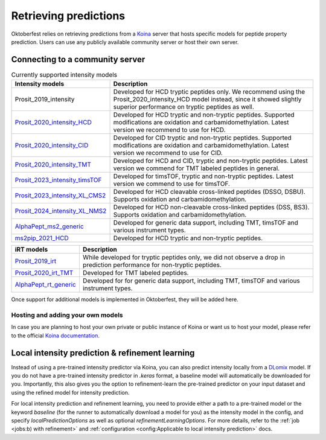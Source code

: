 Retrieving predictions
======================

Oktoberfest relies on retrieving predictions from a `Koina <https://koina.wilhelmlab.org/>`_ server that hosts specific models for peptide property prediction. Users can use any publicly available community server or host their own server.

Connecting to a community server
--------------------------------

.. table:: Currently supported intensity models
    :class: fixed-table

    +------------------------------------------------------------------------------------------------------------------+----------------------------------------------------------------------------------------------------------------------------------------------------------------------------------------------+
    | Intensity models                                                                                                 |                             Description                                                                                                                                                      |
    +==================================================================================================================+==============================================================================================================================================================================================+
    | Prosit_2019_intensity                                                                                            | Developed for HCD tryptic peptides only. We recommend using the Prosit_2020_intensity_HCD model instead, since it showed slightly superior performance on tryptic peptides as well.          |
    +------------------------------------------------------------------------------------------------------------------+----------------------------------------------------------------------------------------------------------------------------------------------------------------------------------------------+
    | `Prosit_2020_intensity_HCD <https://koina.wilhelmlab.org/docs#post-/Prosit_2020_intensity_HCD/infer>`_           | Developed for HCD tryptic and non-tryptic peptides. Supported modifications are oxidation and carbamidomethylation. Latest version we recommend to use for HCD.                              |
    +------------------------------------------------------------------------------------------------------------------+----------------------------------------------------------------------------------------------------------------------------------------------------------------------------------------------+
    | `Prosit_2020_intensity_CID <https://koina.wilhelmlab.org/docs#post-/Prosit_2020_intensity_CID/infer>`_           | Developed for CID tryptic and non-tryptic peptides. Supported modifications are oxidation and carbamidomethylation. Latest version we recommend to use for CID.                              |
    +------------------------------------------------------------------------------------------------------------------+----------------------------------------------------------------------------------------------------------------------------------------------------------------------------------------------+
    | `Prosit_2020_intensity_TMT <https://koina.wilhelmlab.org/docs#post-/Prosit_2020_intensity_TMT/infer>`_           | Developed for HCD and CID, tryptic and non-tryptic peptides. Latest version we commend for TMT labeled peptides in general.                                                                  |
    +------------------------------------------------------------------------------------------------------------------+----------------------------------------------------------------------------------------------------------------------------------------------------------------------------------------------+
    | `Prosit_2023_intensity_timsTOF <https://koina.wilhelmlab.org/docs#post-/Prosit_2023_intensity_timsTOF/infer>`_   | Developed for timsTOF, tryptic and non-tryptic peptides. Latest version we commend to use for timsTOF.                                                                                       |
    +------------------------------------------------------------------------------------------------------------------+----------------------------------------------------------------------------------------------------------------------------------------------------------------------------------------------+
    | `Prosit_2023_intensity_XL_CMS2 <https://koina.wilhelmlab.org/docs#post-/Prosit_2023_intensity_XL_CMS2/infer>`_   | Developed for HCD cleavable cross-linked peptides (DSSO, DSBU). Supports oxidation and carbamidomethylation.                                                                                 |
    +------------------------------------------------------------------------------------------------------------------+----------------------------------------------------------------------------------------------------------------------------------------------------------------------------------------------+
    | `Prosit_2024_intensity_XL_NMS2 <https://koina.wilhelmlab.org/docs#post-/Prosit_2024_intensity_XL_NMS2/infer>`_   | Developed for HCD non-cleavable cross-linked peptides (DSS, BS3). Supports oxidation and carbamidomethylation.                                                                               |
    +------------------------------------------------------------------------------------------------------------------+----------------------------------------------------------------------------------------------------------------------------------------------------------------------------------------------+
    | `AlphaPept_ms2_generic <https://koina.wilhelmlab.org/docs#post-/AlphaPept_ms2_generic/infer>`_                   | Developed for generic data support, including TMT, timsTOF and various instrument types.                                                                                                     |
    +------------------------------------------------------------------------------------------------------------------+----------------------------------------------------------------------------------------------------------------------------------------------------------------------------------------------+
    | `ms2pip_2021_HCD <https://koina.wilhelmlab.org/docs#post-/ms2pip_2021_HCD/infer>`_                               | Developed for HCD tryptic and non-tryptic peptides.                                                                                                                                          |
    +------------------------------------------------------------------------------------------------------------------+----------------------------------------------------------------------------------------------------------------------------------------------------------------------------------------------+

.. table::
   :class: fixed-table

   +-----------------------------------------------------------------------------------------------+---------------------------------------------------------------------------------------------------------------------------+
   | iRT models                                                                                    |                             Description                                                                                   |
   +===============================================================================================+===========================================================================================================================+
   | `Prosit_2019_irt <https://koina.wilhelmlab.org/docs#post-/Prosit_2019_irt/infer>`_            | While developed for tryptic peptides only, we did not observe a drop in prediction performance for non-tryptic peptides.  |
   +-----------------------------------------------------------------------------------------------+---------------------------------------------------------------------------------------------------------------------------+
   | `Prosit_2020_irt_TMT <https://koina.wilhelmlab.org/docs/#post-/Prosit_2020_irt_TMT/infer>`_   | Developed for TMT labeled peptides.                                                                                       |
   +-----------------------------------------------------------------------------------------------+---------------------------------------------------------------------------------------------------------------------------+
   | `AlphaPept_rt_generic <https://koina.wilhelmlab.org/docs#post-/AlphaPept_rt_generic/infer>`_  | Developed for for generic data support, including TMT, timsTOF and various instrument types.                              |
   +-----------------------------------------------------------------------------------------------+---------------------------------------------------------------------------------------------------------------------------+

Once support for additional models is implemented in Oktoberfest, they will be added here.

Hosting and adding your own models
~~~~~~~~~~~~~~~~~~~~~~~~~~~~~~~~~~

In case you are planning to host your own private or public instance of Koina or want us to host your model, please refer to the official `Koina documentation <https://koina.wilhelmlab.org/docs#overview>`_.

Local intensity prediction & refinement learning
------------------------------------------------

Instead of using a pre-trained intensity predictor via Koina, you can also predict intensity locally from a `DLomix <https://github.com/wilhelm-lab/dlomix>`_ model.
If you do not have a pre-trained intensity predictor in `.keras` format, a baseline model will automatically be downloaded for you.
Importantly, this also gives you the option to refinement-learn the pre-trained predictor on your input dataset and using the refined model for intensity prediction.

For local intensity prediction and refinement learning, you need to provide either a path to a pre-trained model or the keyword `baseline`
(for the runner to automatically download a model for you) as the intensity model in the config, and specify `localPredictionOptions` as well as optional `refinementLearningOptions`.
For more details, refer to the :ref:`job <jobs:b) with refinement>` and :ref:`configuration <config:Applicable to local intensity prediction>` docs.
